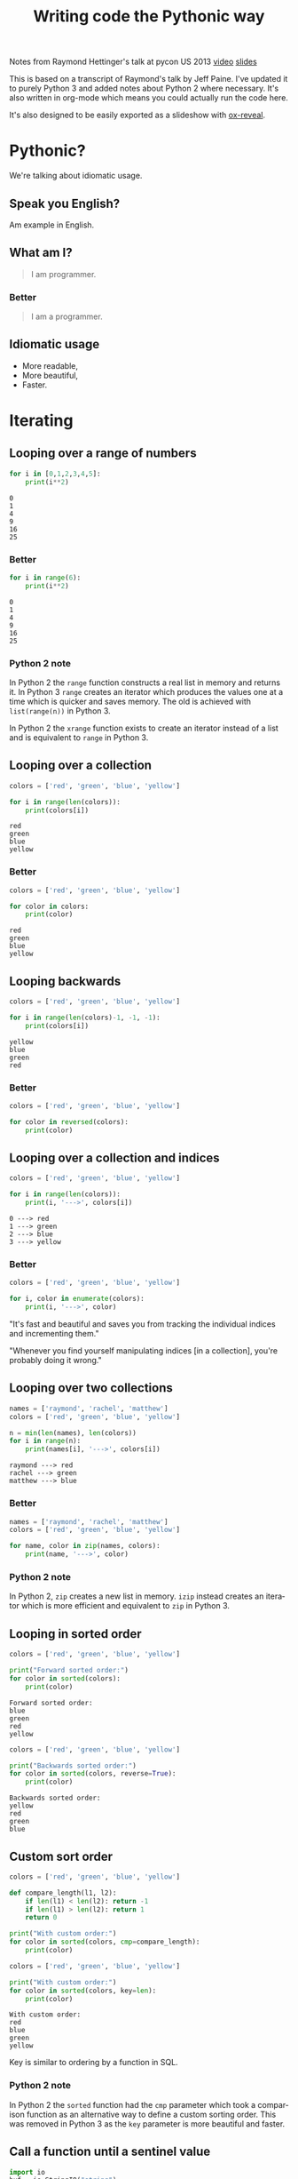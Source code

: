 #+OPTIONS: ':nil *:t -:t ::t <:t H:3 \n:nil ^:t arch:headline author:t
#+OPTIONS: broken-links:nil c:nil creator:nil d:(not "LOGBOOK") date:t e:t
#+OPTIONS: email:nil f:t inline:t num:nil p:nil pri:nil prop:nil stat:t tags:t
#+OPTIONS: tasks:t tex:t timestamp:t title:t toc:nil todo:t |:t
#+TITLE: Writing code the Pythonic way
#+LANGUAGE: en
#+SELECT_TAGS: export
#+EXCLUDE_TAGS: noexport
#+CREATOR: Emacs 25.3.1 (Org mode 9.1.3)
#+STARTUP: indent

#+OPTIONS: reveal_center:t reveal_control:t reveal_height:-1
#+OPTIONS: reveal_history:nil reveal_keyboard:t reveal_overview:t
#+OPTIONS: reveal_progress:t reveal_rolling_links:nil reveal_single_file:nil
#+OPTIONS: reveal_slide_number:"c" reveal_title_slide:"%t" reveal_width:-1
#+REVEAL_MARGIN: -1
#+REVEAL_MIN_SCALE: -1
#+REVEAL_MAX_SCALE: -1
#+REVEAL_ROOT: .
#+REVEAL_TRANS: default
#+REVEAL_SPEED: default
#+REVEAL_THEME: solarized
#+REVEAL_EXTRA_CSS:
#+REVEAL_EXTRA_JS:
#+REVEAL_HLEVEL:2
#+REVEAL_TITLE_SLIDE_BACKGROUND:
#+REVEAL_TITLE_SLIDE_BACKGROUND_SIZE:
#+REVEAL_TITLE_SLIDE_BACKGROUND_POSITION:
#+REVEAL_TITLE_SLIDE_BACKGROUND_REPEAT:
#+REVEAL_TITLE_SLIDE_BACKGROUND_TRANSITION:
#+REVEAL_DEFAULT_SLIDE_BACKGROUND:
#+REVEAL_DEFAULT_SLIDE_BACKGROUND_SIZE:
#+REVEAL_DEFAULT_SLIDE_BACKGROUND_POSITION:
#+REVEAL_DEFAULT_SLIDE_BACKGROUND_REPEAT:
#+REVEAL_DEFAULT_SLIDE_BACKGROUND_TRANSITION:
#+REVEAL_MATHJAX_URL: https://cdn.mathjax.org/mathjax/latest/MathJax.js?config=TeX-AMS-MML_HTMLorMML
#+REVEAL_PREAMBLE:
#+REVEAL_HEAD_PREAMBLE:
#+REVEAL_POSTAMBLE:
#+REVEAL_MULTIPLEX_ID:
#+REVEAL_MULTIPLEX_SECRET:
#+REVEAL_MULTIPLEX_URL:
#+REVEAL_MULTIPLEX_SOCKETIO_URL:
#+REVEAL_SLIDE_HEADER:
#+REVEAL_SLIDE_FOOTER:
#+REVEAL_PLUGINS: (highlight notes)
#+REVEAL_DEFAULT_FRAG_STYLE:
#+REVEAL_INIT_SCRIPT: zoomKey: 'shift'
#+REVEAL_HIGHLIGHT_CSS: %r/lib/css/zenburn.css

#+BEGIN_NOTES
Notes from Raymond Hettinger's talk at pycon US 2013 [[https://www.youtube.com/watch?v=OSGv2VnC0go][video]] [[https://speakerdeck.com/pyconslides/transforming-code-into-beautiful-idiomatic-python-by-raymond-hettinger-1][slides]]

This is based on a transcript of Raymond's talk by Jeff Paine. I've updated
it to purely Python 3 and added notes about Python 2 where necessary. It's
also written in org-mode which means you could actually run the code here.

It's also designed to be easily exported as a slideshow with [[https://github.com/yjwen/org-reveal/][ox-reveal]].
#+END_NOTES

* Pythonic?
#+BEGIN_NOTES
We're talking about idiomatic usage.
#+END_NOTES

** Speak you English?
#+BEGIN_NOTES
Am example in English.
#+END_NOTES

** What am I?
#+BEGIN_QUOTE
I am programmer.
#+END_QUOTE

*** Better
#+BEGIN_QUOTE
I am a programmer.
#+END_QUOTE

** Idiomatic usage
- More readable,
- More beautiful,
- Faster.

* Iterating
** Looping over a range of numbers
#+BEGIN_SRC python :results output :exports both :cache yes
  for i in [0,1,2,3,4,5]:
      print(i**2)
#+END_SRC

#+RESULTS[166bb24ee8c7a449d62c9ad3785a3ac0c7d68b85]:
: 0
: 1
: 4
: 9
: 16
: 25

*** Better
#+BEGIN_SRC python :results output :exports both :cache yes
  for i in range(6):
      print(i**2)
#+END_SRC

#+RESULTS[d97253be7d418f2cbdc831381aa7843724b132d7]:
: 0
: 1
: 4
: 9
: 16
: 25

*** Python 2 note
In Python 2 the ~range~ function constructs a real list in memory and returns
it. In Python 3 ~range~ creates an iterator which produces the values one at a
time which is quicker and saves memory. The old is achieved with
~list(range(n))~ in Python 3.

In Python 2 the ~xrange~ function exists to create an iterator instead of a
list and is equivalent to ~range~ in Python 3.

** Looping over a collection
#+BEGIN_SRC python :results output :exports both :cache yes
  colors = ['red', 'green', 'blue', 'yellow']

  for i in range(len(colors)):
      print(colors[i])
#+END_SRC

#+RESULTS[c5539971279013100731d4362bfcc30604d3229c]:
: red
: green
: blue
: yellow

*** Better
#+BEGIN_SRC python :results output :exports both :cache yes
  colors = ['red', 'green', 'blue', 'yellow']

  for color in colors:
      print(color)
#+END_SRC

#+RESULTS[e3a9d3e8a53f963b38bc22eab97c6db713986350]:
: red
: green
: blue
: yellow

** Looping backwards
#+BEGIN_SRC python :results output :exports both :cache yes
  colors = ['red', 'green', 'blue', 'yellow']

  for i in range(len(colors)-1, -1, -1):
      print(colors[i])
#+END_SRC

#+RESULTS[c9cec3b172581122abdcaf2e9253d0ca2eb2c8d5]:
: yellow
: blue
: green
: red

*** Better
#+BEGIN_SRC python :results output
  colors = ['red', 'green', 'blue', 'yellow']

  for color in reversed(colors):
      print(color)
#+END_SRC

#+RESULTS:
: yellow
: blue
: green
: red

** Looping over a collection and indices
#+BEGIN_SRC python :results output :exports both :cache yes
  colors = ['red', 'green', 'blue', 'yellow']

  for i in range(len(colors)):
      print(i, '--->', colors[i])
#+END_SRC

#+RESULTS[a67844ce83e45d93b829a56c1758b863f0393915]:
: 0 ---> red
: 1 ---> green
: 2 ---> blue
: 3 ---> yellow

*** Better
#+BEGIN_SRC python :results output
  colors = ['red', 'green', 'blue', 'yellow']

  for i, color in enumerate(colors):
      print(i, '--->', color)
#+END_SRC

#+RESULTS:
: 0 ---> red
: 1 ---> green
: 2 ---> blue
: 3 ---> yellow

#+BEGIN_NOTES
"It's fast and beautiful and saves you from tracking the individual indices
and incrementing them."

"Whenever you find yourself manipulating indices [in a collection], you're
probably doing it wrong."
#+END_NOTES

** Looping over two collections
#+BEGIN_SRC python :results output :exports both :cache yes
    names = ['raymond', 'rachel', 'matthew']
    colors = ['red', 'green', 'blue', 'yellow']

    n = min(len(names), len(colors))
    for i in range(n):
        print(names[i], '--->', colors[i])
#+END_SRC

#+RESULTS[c662442b8db17d5223202aecccc16140900b2b51]:
: raymond ---> red
: rachel ---> green
: matthew ---> blue

*** Better
#+BEGIN_SRC python :results output
  names = ['raymond', 'rachel', 'matthew']
  colors = ['red', 'green', 'blue', 'yellow']

  for name, color in zip(names, colors):
      print(name, '--->', color)
#+END_SRC

#+RESULTS:
: raymond ---> red
: rachel ---> green
: matthew ---> blue

*** Python 2 note
In Python 2, ~zip~ creates a new list in memory. ~izip~ instead creates an
iterator which is more efficient and equivalent to ~zip~ in Python 3.

** Looping in sorted order
#+BEGIN_SRC python :results output :exports both :cache yes
  colors = ['red', 'green', 'blue', 'yellow']

  print("Forward sorted order:")
  for color in sorted(colors):
      print(color)
#+END_SRC

#+RESULTS[b64b409aa68b20db351d1e619cc453e950371872]:
: Forward sorted order:
: blue
: green
: red
: yellow

#+REVEAL: split

#+BEGIN_SRC python :results output :exports both :cache yes
  colors = ['red', 'green', 'blue', 'yellow']

  print("Backwards sorted order:")
  for color in sorted(colors, reverse=True):
      print(color)
#+END_SRC

#+RESULTS[92ad74090ba47803ca7f47564921f6ef3ecd50e4]:
: Backwards sorted order:
: yellow
: red
: green
: blue

** Custom sort order

#+BEGIN_SRC python :results output 
  colors = ['red', 'green', 'blue', 'yellow']

  def compare_length(l1, l2):
      if len(l1) < len(l2): return -1
      if len(l1) > len(l2): return 1
      return 0

  print("With custom order:")
  for color in sorted(colors, cmp=compare_length):
      print(color)
#+END_SRC

#+RESULTS:

#+REVEAL: split

#+BEGIN_SRC python :results output :exports both :cache yes
  colors = ['red', 'green', 'blue', 'yellow']

  print("With custom order:")
  for color in sorted(colors, key=len):
      print(color)
#+END_SRC

#+RESULTS[c3ae2d155fa205969f59c36193b3f1a497a4cb67]:
: With custom order:
: red
: blue
: green
: yellow

#+BEGIN_NOTES
Key is similar to ordering by a function in SQL.
#+END_NOTES

*** Python 2 note
In Python 2 the ~sorted~ function had the ~cmp~ parameter which took a
comparison function as an alternative way to define a custom sorting
order. This was removed in Python 3 as the ~key~ parameter is more beautiful
and faster.

** Call a function until a sentinel value
#+BEGIN_SRC python :results output :exports both :cache yes
  import io
  buf = io.StringIO("string")
  chars = []

  while True:
      char = buf.read(1)
      if char == "":
          break
      chars.append(char)

  print(chars)
#+END_SRC

#+RESULTS[e811bbf3b166cf835f8f2c0b94aa6fbd9c4cad66]:
: ['s', 't', 'r', 'i', 'n', 'g']

*** Better
#+BEGIN_SRC python :results output :exports both :cache yes
  import io
  from functools import partial
  buf = io.StringIO("string")
  chars = []

  for char in iter(partial(buf.read, 1), ""):
      chars.append(char)

  print(chars)
#+END_SRC

#+RESULTS[761fc9130f5bd6fa94fb1fc20fe5557224e8839b]:
: ['s', 't', 'r', 'i', 'n', 'g']

#+BEGIN_NOTES
~iter~ takes two arguments. The first you call over and over again and the
second is a sentinel value which, when encountered, terminates the iteration.
#+END_NOTES

** Distinguishing multiple exit points in loops
#+BEGIN_SRC python :results output :exports both :cache yes
  def find(seq, target):
      found = False
      for i, value in enumerate(seq):
          if value == target:
              found = True
              break
      if not found:
          return -1
      return i

  seq = [1,3,4]
  print(find(seq, 3))
  print(find(seq, 2))
#+END_SRC

#+RESULTS[17a1b97e45e74f36e9c478b4a9d2b09fd85fbc79]:
: 1
: -1

*** Better
#+BEGIN_SRC python :results output :exports both :cache yes
  def find(seq, target):
      for i, value in enumerate(seq):
          if value == target:
              break
      else:
          return -1
      return i

  seq = [1,3,4]
  print(find(seq, 3))
  print(find(seq, 2))
#+END_SRC

#+RESULTS[b609ce17bec09921a46f3968a6c10ea18558a722]:
: 1
: -1

#+BEGIN_NOTES
In Python, ~for~ and ~while~ loops have an ~else~ which is executed when the
iteration naturally comes to and end (not after a ~break~).
#+END_NOTES

** List comprehensions
#+BEGIN_SRC python :results output :exports both :cache yes
  squares = []

  for i in range(10):
      if i % 3 == 0:
          squares.append(i ** 2)

  print(squares)
#+END_SRC

#+RESULTS[4428577695498e88ee67e65166d3fc255492acf6]:
: [0, 9, 36, 81]

*** Better
#+BEGIN_SRC python :results output :exports both :cache yes
  squares = [i ** 2 for i in range(10) if i % 3 == 0]

  print(squares)
#+END_SRC

#+RESULTS[14df501717361cf637e9e9d95eb62590fe01482d]:
: [0, 9, 36, 81]

** Generator expressions
#+BEGIN_SRC python :results output :exports both :cache yes
  result = []

  for i in range(10):
      s = i ** 2
      result.append(s)
  print(sum(result))
#+END_SRC

#+RESULTS[c89186e281dbb4b97a5573c94c2152f869004fb1]:
: 285

*** Better
#+BEGIN_SRC python :results output :exports both :cache yes
  print(sum(i**2 for i in range(10)))
#+END_SRC

#+RESULTS[b702ac13ea1b513c64ed454461a8f8ae1ea69cda]:
: 285

#+BEGIN_NOTES
The first way tells you what to do, the second way tells you what you want.

Don't try to put too much on one line, but try not to break atoms of thought
into subatomic particles. One logical line of code equals one sentence in
English.
#+END_NOTES

* Dictionary skills
** Looping over dictionary keys
#+BEGIN_SRC python :results output :exports both :cache yes
  d = {'matthew': 'blue', 'rachel': 'green', 'raymond': 'red'}

  for k in d:
      print(k)

  for k in list(d.keys()):
      if k.startswith('r'):
          del d[k]

  print(d)
#+END_SRC

#+RESULTS[9d225c7d7caa633548706a782111c1c30a3222b3]:
: matthew
: rachel
: raymond
: {'matthew': 'blue'}

#+BEGIN_NOTES
Use the second version when you need to modify the dictionary in the loop.

"If you mutate something while you're iterating over it, you're living in a
state of sin and deserve whatever happens to you."
#+END_NOTES

*** Python 2 note
In Python 2, ~dict.keys()~ returned a copy of the dictionary keys. In Python 3
it returns an iterator so ~list~ must be used to create the copy. You should
never try to modify the collection that you are iterating over.

** Looping over dictionary keys and values
#+BEGIN_SRC python :results output :exports both :cache yes
  d = {'matthew': 'blue', 'rachel': 'green', 'raymond': 'red'}

  for k in d:
      print(k, '--->', d[k])
#+END_SRC

#+RESULTS[ef25081bd9f523bfd97bcd1ebb2c0d6a72168e7c]:
: matthew ---> blue
: rachel ---> green
: raymond ---> red

*** Better
#+BEGIN_SRC python :results output :exports both :cache yes
  d = {'matthew': 'blue', 'rachel': 'green', 'raymond': 'red'}

  for k, v in d.items():
      print(k, '--->', v)
#+END_SRC

#+RESULTS[bb4925f717d14d8ef10bb0bdfad745ec8b0bc943]:
: matthew ---> blue
: rachel ---> green
: raymond ---> red

#+BEGIN_NOTES
The first solution has to rehash and do a lookup on every iteration. This way
produces an iterator which is quicker.
#+END_NOTES

*** Python 2 note
In Python 2, ~dict.items()~ creates a list in memory and ~dict.iteritems()~
exists which is equivalent to Python 3 ~dict.items()~.

** Construct a dictionary from pairs
#+BEGIN_SRC python :results output :exports both :cache yes
  names = ['raymond', 'rachel', 'matthew']
  colors = ['red', 'green', 'blue']

  d = dict(zip(names, colors))
  print(d)
#+END_SRC

#+RESULTS[6347e604abaeea7cf7b2e5629c357dcf76169dd1]:
: {'raymond': 'red', 'rachel': 'green', 'matthew': 'blue'}

** Counting with dictionaries
#+BEGIN_SRC python :results output :exports both :cache yes
  colors = ['red', 'green', 'red', 'blue', 'green', 'red']

  d = {}
  for color in colors:
      if color not in d:
          d[color] = 0
      d[color] += 1

  print(d)
#+END_SRC

#+RESULTS[25459b41c262c5be74ab64413ac9f2852f718b43]:
: {'red': 3, 'green': 2, 'blue': 1}

*** Better
#+BEGIN_SRC python :results output :exports both :cache yes
  colors = ['red', 'green', 'red', 'blue', 'green', 'red']

  d = {}
  for color in colors:
      d[color] = d.get(color, 0) + 1

  print(d)
#+END_SRC

#+RESULTS[ae71c0a9a3020750b2a9c458ab9ffa87981433f6]:
: {'red': 3, 'green': 2, 'blue': 1}

#+BEGIN_NOTES
The ~get~ method doesn't throw an exception and can return a default.
#+END_NOTES

#+REVEAL: split

#+BEGIN_SRC python :results output :exports both :cache yes
  import collections
  colors = ['red', 'green', 'red', 'blue', 'green', 'red']

  d = collections.defaultdict(int)
  for color in colors:
      d[color] += 1

  print(d)
#+END_SRC

#+RESULTS[87711fe0b683cfd8c971115f7c78446712818749]:
: defaultdict(<class 'int'>, {'red': 3, 'green': 2, 'blue': 1})

#+BEGIN_NOTES
Another solution uses ~collections.defaultdict~. This does have several
caveats and is better for advanced users who understand the intricacies.
#+END_NOTES

** Grouping with dictionaries
#+BEGIN_SRC python :results output :exports both :cache yes
  names = ['raymond', 'rachel', 'matthew', 'roger',
           'betty', 'melissa', 'judith', 'charlie']

  # group by name length
  d = {}
  for name in names:
      key = len(name)
      if key not in d:
          d[key] = []
      d[key].append(name)

  print(d)
#+END_SRC

#+RESULTS[a8bb0ade7d635529fc6307ef77a725d6b9df86d7]:
: {7: ['raymond', 'matthew', 'melissa', 'charlie'], 6: ['rachel', 'judith'], 5: ['roger', 'betty']}

*** Better
#+BEGIN_SRC python :results output :exports both :cache yes
  names = ['raymond', 'rachel', 'matthew', 'roger',
           'betty', 'melissa', 'judith', 'charlie']

  d = {}
  for name in names:
      key = len(name)
      d.setdefault(key, []).append(name)

  print(d)
#+END_SRC

#+RESULTS[3cdb87630c79004119c109be57a83485531212c8]:
: {7: ['raymond', 'matthew', 'melissa', 'charlie'], 6: ['rachel', 'judith'], 5: ['roger', 'betty']}

#+BEGIN_NOTES
The ~setdefault~ method inserts a default value if the key doesn't yet exist.
#+END_NOTES

#+REVEAL: split

#+BEGIN_SRC python :results output :exports both :cache yes
  import collections
  names = ['raymond', 'rachel', 'matthew', 'roger',
           'betty', 'melissa', 'judith', 'charlie']

  d = collections.defaultdict(list)
  for name in names:
      key = len(name)
      d[key].append(name)

  print(d)
#+END_SRC

#+RESULTS[fdbc7034152be76e2226a48824090c532fa7a4dc]:
: defaultdict(<class 'list'>, {7: ['raymond', 'matthew', 'melissa', 'charlie'], 6: ['rachel', 'judith'], 5: ['roger', 'betty']})

#+BEGIN_NOTES
Again with ~defaultdict~...
#+END_NOTES

** Pop items from dictionary atomically
#+BEGIN_SRC python :results output :exports both :cache yes
  d = {'matthew': 'blue', 'rachel': 'green', 'raymond': 'red'}

  while d:
      key, value = d.popitem()
      print(key, '-->', value)

  print(d)
#+END_SRC

#+RESULTS[201de6d395d8f384d150b56beb06b97481389d26]:
: raymond --> red
: rachel --> green
: matthew --> blue
: {}

#+BEGIN_NOTES
~dict.popitem()~ is atomic so you don't have to put locks around it to use it
in threads.
#+END_NOTES

** Linking dictionaries
#+BEGIN_NOTES
This common approach allows you to use defaults at first, then override with
environment variables and then finally with command line
arguments. Unfortunately, this copies data like crazy.
#+END_NOTES

#+BEGIN_SRC python :results output :exports both :cache yes
  import os, argparse

  defaults = {'color': 'red', 'user': 'guest'}
  parser = argparse.ArgumentParser()
  parser.add_argument('-u', '--user')
  parser.add_argument('-c', '--color')
  namespace = parser.parse_args([])
  command_line_args = {k:v for k, v in vars(namespace).items() if v}

  d = defaults.copy()
  d.update(os.environ)
  d.update(command_line_args)

  print(d)
#+END_SRC

#+RESULTS[7a4772507fda3f7ef88a00501c6cc8b1bb44d261]:
: {'color': 'red', 'user': 'guest', 'CLUTTER_IM_MODULE': 'xim', 'HTTP_PROXY': 'http://10.0.2.2:3128/', 'XDG_MENU_PREFIX': 'gnome-', '_': '/home/vagrant/venvs/risk-wall/bin/python', 'LANG': 'en_GB.UTF-8', 'DISPLAY': ':0', 'WORKON_HOME': '/home/vagrant/venvs', 'GNOME_SHELL_SESSION_MODE': 'ubuntu', 'USERNAME': 'vagrant', 'XDG_VTNR': '1', 'GIO_LAUNCHED_DESKTOP_FILE_PID': '1961', 'SSH_AUTH_SOCK': '/run/user/1000/keyring/ssh', 'VIRTUAL_ENV': '/home/vagrant/venvs/risk-wall', 'XDG_SESSION_ID': '1', 'USER': 'vagrant', 'DESKTOP_SESSION': 'ubuntu', 'QT4_IM_MODULE': 'xim', 'TEXTDOMAINDIR': '/usr/share/locale/', 'WAYLAND_DISPLAY': 'wayland-0', 'FTP_PROXY': '', 'PWD': '/home/vagrant/vmshared/beautiful-python', 'HOME': '/home/vagrant', 'JOURNAL_STREAM': '9:18267', 'TEXTDOMAIN': 'im-config', 'XDG_SESSION_TYPE': 'wayland', 'https_proxy': 'http://10.0.2.2:3128/', 'XDG_DATA_DIRS': '/usr/share/ubuntu:/usr/local/share:/usr/share:/var/lib/snapd/desktop', 'SSL_CERT_FILE': '/etc/ssl/certs/ca-certificates.crt', 'http_proxy': 'http://10.0.2.2:3128/', 'XDG_SESSION_DESKTOP': 'ubuntu', 'GJS_DEBUG_OUTPUT': 'stderr', 'PROJECT_HOME': '/home/vagrant/vmshared', 'no_proxy': 'localhost,127.0.0.1,10.0.2.2', 'NO_PROXY': 'localhost,127.0.0.1,10.0.2.2', 'IPY_TEST_SIMPLE_PROMPT': '1', 'HTTPS_PROXY': 'http://10.0.2.2:3128/', 'SHELL': '/bin/bash', 'TERM': 'dumb', 'QT_IM_MODULE': 'xim', 'XMODIFIERS': '@im=ibus', 'IM_CONFIG_PHASE': '2', 'XDG_CURRENT_DESKTOP': 'ubuntu:GNOME', 'GIO_LAUNCHED_DESKTOP_FILE': '/home/vagrant/.local/share/applications/emacs.desktop', 'XDG_SEAT': 'seat0', 'SHLVL': '3', 'LANGUAGE': 'en_GB:en', 'GDMSESSION': 'ubuntu', 'GNOME_DESKTOP_SESSION_ID': 'this-is-deprecated', 'LOGNAME': 'vagrant', 'DBUS_SESSION_BUS_ADDRESS': 'unix:path=/run/user/1000/bus', 'XDG_RUNTIME_DIR': '/run/user/1000', 'XDG_CONFIG_DIRS': '/etc/xdg/xdg-ubuntu:/etc/xdg', 'PATH': '/home/vagrant/venvs/risk-wall/bin:/home/vagrant/bin:/home/vagrant/.pyenv/plugins/pyenv-virtualenvwrapper/shims:/home/vagrant/.pyenv/libexec:/home/vagrant/.pyenv/plugins/python-build/bin:/home/vagrant/.pyenv/plugins/pyenv-virtualenvwrapper/bin:/home/vagrant/.pyenv/plugins/pyenv-virtualenv/bin:/home/vagrant/.pyenv/plugins/pyenv-update/bin:/home/vagrant/.pyenv/plugins/pyenv-installer/bin:/home/vagrant/.pyenv/plugins/pyenv-doctor/bin:/home/vagrant/.pyenv/shims:~/.pyenv/bin:/home/vagrant/.pyenv/plugins/pyenv-virtualenvwrapper/shims:/home/vagrant/.pyenv/libexec:/home/vagrant/.pyenv/plugins/python-build/bin:/home/vagrant/.pyenv/plugins/pyenv-virtualenvwrapper/bin:/home/vagrant/.pyenv/plugins/pyenv-virtualenv/bin:/home/vagrant/.pyenv/plugins/pyenv-update/bin:/home/vagrant/.pyenv/plugins/pyenv-installer/bin:/home/vagrant/.pyenv/plugins/pyenv-doctor/bin:/home/vagrant/.pyenv/shims:~/.pyenv/bin:/home/vagrant/bin:/home/vagrant/bin:/usr/local/sbin:/usr/local/bin:/usr/sbin:/usr/bin:/sbin:/bin:/usr/games:/usr/local/games:/snap/bin', 'GJS_DEBUG_TOPICS': 'JS ERROR;JS LOG', 'ftp_proxy': '', 'SESSION_MANAGER': 'local/ubuntu-vagrant:@/tmp/.ICE-unix/728,unix/ubuntu-vagrant:/tmp/.ICE-unix/728', 'GTK_IM_MODULE': 'ibus'}

*** Better
#+BEGIN_SRC python :results output :exports both :cache yes
  import os, argparse
  from collections import ChainMap

  defaults = {'color': 'red', 'user': 'guest'}
  parser = argparse.ArgumentParser()
  parser.add_argument('-u', '--user')
  parser.add_argument('-c', '--color')
  namespace = parser.parse_args([])
  command_line_args = {k:v for k, v in vars(namespace).items() if v}

  d = ChainMap(command_line_args, os.environ, defaults)

  print(dict(d))
#+END_SRC

#+RESULTS[d829b073186c909ea30cdd5b52c13e4f05b4c091]:
: {'WORKON_HOME': '/home/vagrant/venvs', 'SSL_CERT_FILE': '/etc/ssl/certs/ca-certificates.crt', 'XDG_VTNR': '1', 'SHELL': '/bin/bash', 'QT4_IM_MODULE': 'xim', 'HTTPS_PROXY': 'http://10.0.2.2:3128/', 'GJS_DEBUG_TOPICS': 'JS ERROR;JS LOG', 'XDG_SESSION_DESKTOP': 'ubuntu', 'XDG_SESSION_TYPE': 'wayland', 'VIRTUAL_ENV': '/home/vagrant/venvs/risk-wall', 'TERM': 'dumb', 'IM_CONFIG_PHASE': '2', 'USERNAME': 'vagrant', 'PWD': '/home/vagrant/vmshared/beautiful-python', 'GTK_IM_MODULE': 'ibus', 'http_proxy': 'http://10.0.2.2:3128/', 'XDG_SEAT': 'seat0', 'user': 'guest', 'GDMSESSION': 'ubuntu', 'TEXTDOMAINDIR': '/usr/share/locale/', 'JOURNAL_STREAM': '9:18267', 'PATH': '/home/vagrant/venvs/risk-wall/bin:/home/vagrant/bin:/home/vagrant/.pyenv/plugins/pyenv-virtualenvwrapper/shims:/home/vagrant/.pyenv/libexec:/home/vagrant/.pyenv/plugins/python-build/bin:/home/vagrant/.pyenv/plugins/pyenv-virtualenvwrapper/bin:/home/vagrant/.pyenv/plugins/pyenv-virtualenv/bin:/home/vagrant/.pyenv/plugins/pyenv-update/bin:/home/vagrant/.pyenv/plugins/pyenv-installer/bin:/home/vagrant/.pyenv/plugins/pyenv-doctor/bin:/home/vagrant/.pyenv/shims:~/.pyenv/bin:/home/vagrant/.pyenv/plugins/pyenv-virtualenvwrapper/shims:/home/vagrant/.pyenv/libexec:/home/vagrant/.pyenv/plugins/python-build/bin:/home/vagrant/.pyenv/plugins/pyenv-virtualenvwrapper/bin:/home/vagrant/.pyenv/plugins/pyenv-virtualenv/bin:/home/vagrant/.pyenv/plugins/pyenv-update/bin:/home/vagrant/.pyenv/plugins/pyenv-installer/bin:/home/vagrant/.pyenv/plugins/pyenv-doctor/bin:/home/vagrant/.pyenv/shims:~/.pyenv/bin:/home/vagrant/bin:/home/vagrant/bin:/usr/local/sbin:/usr/local/bin:/usr/sbin:/usr/bin:/sbin:/bin:/usr/games:/usr/local/games:/snap/bin', 'no_proxy': 'localhost,127.0.0.1,10.0.2.2', 'DESKTOP_SESSION': 'ubuntu', 'LANGUAGE': 'en_GB:en', 'color': 'red', 'FTP_PROXY': '', 'XDG_SESSION_ID': '1', 'ftp_proxy': '', 'USER': 'vagrant', 'XDG_MENU_PREFIX': 'gnome-', 'WAYLAND_DISPLAY': 'wayland-0', 'GNOME_SHELL_SESSION_MODE': 'ubuntu', 'XDG_RUNTIME_DIR': '/run/user/1000', 'XDG_CONFIG_DIRS': '/etc/xdg/xdg-ubuntu:/etc/xdg', 'GJS_DEBUG_OUTPUT': 'stderr', 'DISPLAY': ':0', 'SHLVL': '3', 'SESSION_MANAGER': 'local/ubuntu-vagrant:@/tmp/.ICE-unix/728,unix/ubuntu-vagrant:/tmp/.ICE-unix/728', 'GNOME_DESKTOP_SESSION_ID': 'this-is-deprecated', 'NO_PROXY': 'localhost,127.0.0.1,10.0.2.2', 'GIO_LAUNCHED_DESKTOP_FILE_PID': '1961', 'SSH_AUTH_SOCK': '/run/user/1000/keyring/ssh', 'QT_IM_MODULE': 'xim', 'DBUS_SESSION_BUS_ADDRESS': 'unix:path=/run/user/1000/bus', '_': '/home/vagrant/venvs/risk-wall/bin/python', 'XDG_DATA_DIRS': '/usr/share/ubuntu:/usr/local/share:/usr/share:/var/lib/snapd/desktop', 'LOGNAME': 'vagrant', 'IPY_TEST_SIMPLE_PROMPT': '1', 'CLUTTER_IM_MODULE': 'xim', 'HTTP_PROXY': 'http://10.0.2.2:3128/', 'https_proxy': 'http://10.0.2.2:3128/', 'GIO_LAUNCHED_DESKTOP_FILE': '/home/vagrant/.local/share/applications/emacs.desktop', 'PROJECT_HOME': '/home/vagrant/vmshared', 'TEXTDOMAIN': 'im-config', 'XMODIFIERS': '@im=ibus', 'LANG': 'en_GB.UTF-8', 'XDG_CURRENT_DESKTOP': 'ubuntu:GNOME', 'HOME': '/home/vagrant'}

*** Python 2 note
~ChainMap~ was introduced in Python 3.3. There is a package on pypi for
earlier versions of Python.

* Improving clarity
#+BEGIN_NOTES
Positional arguments and indices work, but keyword arguments and names are
better. The first way is convenient for the computer, but the second
corresponds to how humans think
#+END_NOTES

** Clarify function calls with keyword arguments
#+BEGIN_SRC python
  twitter_search = lambda *args: False
  twitter_search('@obama', False, 20, True)
#+END_SRC

#+RESULTS:
: None

*** Better
#+BEGIN_SRC python
  twitter_search = lambda *args, **kwargs: False
  twitter_search('@obama', retweets=False,
                 numtweets=20, popular=True)
#+END_SRC

#+RESULTS:
: None

#+BEGIN_NOTES
This is slightly slower but is worth it for the code clarity and developer
time savings.
#+END_NOTES

** Clarify multiple return values with named tuples
#+BEGIN_SRC python :results output :exports both :cache yes
  def test():
      return (0, 4)

  print(test())
#+END_SRC

#+RESULTS[d57024f67ec03e7638b454223820524892af926e]:
: (0, 4)

#+BEGIN_NOTES
Is this rest result good or bad? It's not clear.
#+END_NOTES

*** Better
#+BEGIN_SRC python :results output :exports both :cache yes
  from collections import namedtuple

  TestResult = namedtuple("TestResult", ["failed", "attempted"])

  def test():
      return TestResult(failed=0, attempted=4)

  print(test())
#+END_SRC

#+RESULTS[01c210300e933e4c4db024e56f068ad6b0033c3f]:
: TestResult(failed=0, attempted=4)

#+BEGIN_NOTES
Compatible with normal tuples.
#+END_NOTES

** Unpacking sequences
#+BEGIN_SRC python :results output :exports both :cache yes
  p = 'Raymond', 'Hettinger', 0x30, 'python@example.com'

  fname = p[0]
  lname = p[1]
  age = p[2]
  email = p[3]

  print(fname, lname, age, email)
#+END_SRC

#+RESULTS[06ec3a21176ffb2d1c5976cb992da95a7e60f795]:
: Raymond Hettinger 48 python@example.com

*** Better
#+BEGIN_SRC python :results output :exports both :cache yes
  p = 'Raymond', 'Hettinger', 0x30, 'python@example.com'

  fname, lname, age, email = p

  print(fname, lname, age, email)
#+END_SRC

#+RESULTS[54933fe9ca1a2b4cf0bbd81feadc0ad1618ddcb2]:
: Raymond Hettinger 48 python@example.com

#+BEGIN_NOTES
This is faster and more readable.
#+END_NOTES

** Updating multiple state variables
#+BEGIN_SRC python :results output :exports both :cache yes
  def fibonacci(n):
      x = 0
      y = 1
      for i in range(n):
          print(x)
          t = y
          y = x + y
          x = t
  fibonacci(10)
#+END_SRC

#+RESULTS[accdeac8ac8001b6660afecb544a9f9a5e42e9c7]:
#+begin_example
0
1
1
2
3
5
8
13
21
34
#+end_example

*** Better
#+BEGIN_SRC python :results output :exports both :cache yes
  def fibonacci(n):
      x, y = 0, 1
      for i in range(n):
          print(x)
          x, y = y, x + y
  fibonacci(10)
#+END_SRC

#+RESULTS[e2bfcdf6685696f3ecc1d065dadaf7664fe656c3]:
#+begin_example
0
1
1
2
3
5
8
13
21
34
#+end_example

#+BEGIN_NOTES
The first approach has several problems:
- ~x~ and ~y~ are state and state should be updated all at once or not at
  all. In between lines the state is mismatched and is a common source of
  errors,
- ordering of statements matters,
- it's too low level.

The second approach is more high level, doesn't risk getting the order wrong
and is fast.
#+END_NOTES

** Simultaneous state updates
#+BEGIN_SRC python :results output
  influence, x, y, dx, dy, t, m = lambda *args: 0, 0, 0, 0, 0, 0, 0

  tmp_x = x + dx * t
  tmp_y = y + dy * t
  tmp_dx = influence(m, x, y, dx, dy, 'x')
  tmp_dy = influence(m, x, y, dx, dy, 'y')
  x = tmp_x
  y = tmp_y
  dx = tmp_dx
  dy = tmp_dy
#+END_SRC

#+RESULTS:

*** Better
#+BEGIN_SRC python :results output
  influence, x, y, dx, dy, t, m = lambda *args: 0, 0, 0, 0, 0, 0, 0

  x, y, dx, dy = (x + dx * t,
                  y + dy * t,
                  influence(m, x, y, dx, dy, 'x'),
                  influence(m, x, y, dx, dy, 'y'))
#+END_SRC

#+RESULTS:

* Efficiency
#+BEGIN_NOTES
Don't move data around unnecessarily. It takes only a little care to avoid
quadratic behaviour in many cases.
#+END_NOTES

** Concatenating strings
#+BEGIN_SRC python :results output :exports both :cache yes
  names = ['raymond', 'rachel', 'matthew', 'roger',
           'betty', 'melissa', 'judith', 'charlie']

  s = names[0]
  for name in names[1:]:
      s += ', ' + name
  print(s)
#+END_SRC

#+RESULTS[0ab4f9e69a56e407e7fe50fda283522ce82a8921]:
: raymond, rachel, matthew, roger, betty, melissa, judith, charlie

*** Better
#+BEGIN_SRC python :results output :exports both :cache yes
  names = ['raymond', 'rachel', 'matthew', 'roger',
           'betty', 'melissa', 'judith', 'charlie']

  print(', '.join(names))
#+END_SRC

#+RESULTS[a8698625e30425d99e350421105770f637428fe2]:
: raymond, rachel, matthew, roger, betty, melissa, judith, charlie

** Updating sequences
#+BEGIN_SRC python :results output :exports both :cache yes
  names = ['raymond', 'rachel', 'matthew', 'roger',
           'betty', 'melissa', 'judith', 'charlie']

  del names[0]
  names.pop(0)
  names.insert(0, 'mark')

  print(names)
#+END_SRC

#+RESULTS[779781452fe29a7ec4dcb40709019855b9d0ea99]:
: ['mark', 'matthew', 'roger', 'betty', 'melissa', 'judith', 'charlie']

*** Better
#+BEGIN_SRC python :results output :exports both :cache yes
  from collections import deque

  names = deque(['raymond', 'rachel', 'matthew', 'roger',
                 'betty', 'melissa', 'judith', 'charlie'])

  del names[0]
  names.popleft()
  names.appendleft('mark')

  print(list(names))
#+END_SRC

#+RESULTS[4d241585e8bb12b70ca1d8e73827d525609fbdf2]:
: ['mark', 'matthew', 'roger', 'betty', 'melissa', 'judith', 'charlie']

* Decorators and context managers
** Using decorators to factor out administrative logic
#+BEGIN_SRC python :results output
  def web_lookup(url, saved={}):
      if url in saved:
          return saved[url]
      page = urllib.urlopen(url).read()
      saved[url] = page
      return page
#+END_SRC

#+RESULTS:

*** Better
#+BEGIN_SRC python :results output
  import functools

  @functools.lru_cache(maxsize=128)
  def web_lookup(url):
      return urllib.urlopen(url).read()
#+END_SRC

#+RESULTS:

** Factor out temporary contexts
#+BEGIN_SRC python :results output :exports both :cache yes
  from decimal import Decimal, getcontext, setcontext

  old_context = getcontext().copy()
  getcontext().prec = 50
  print(Decimal(355)/Decimal(113))
  setcontext(old_context)
#+END_SRC

#+RESULTS[5d974b2cec2851cee2e9776da8b34d14c6a8d3d4]:
: 3.1415929203539823008849557522123893805309734513274

*** Better
#+BEGIN_SRC python :results output :exports both :cache yes
  from decimal import Decimal, Context, localcontext

  with localcontext(Context(prec=50)):
      print(Decimal(355)/Decimal(113))
#+END_SRC

#+RESULTS[d56ae8ef930e7ecfb083c26feb61a52f7b9c8b57]:
: 3.1415929203539823008849557522123893805309734513274

** Opening and closing files
#+BEGIN_SRC python :results output :exports both :cache yes
  f = open('README.org')
  try:
      firstline = next(f)
  finally:
      f.close()

  print(firstline)
#+END_SRC

#+RESULTS[18ac74fe30c7313bc7271fde9de7cb2745111907]:
: #+OPTIONS: ':nil *:t -:t ::t <:t H:3 \n:nil ^:t arch:headline author:t
: 

*** Better
#+BEGIN_SRC python :results output :exports both :cache yes
  with open("README.org") as f:
      firstline = next(f)

  print(firstline)
#+END_SRC

#+RESULTS[c2c9a362de23488af96dbf95a12f309d9017e34e]:
: #+OPTIONS: ':nil *:t -:t ::t <:t H:3 \n:nil ^:t arch:headline author:t
: 

** Using locks
#+BEGIN_SRC python :results output
  import threading

  lock = threading.Lock()

  lock.acquire()
  try:
      print('Critical section 1')
      print('Critical section 2')
  finally:
      lock.release()
#+END_SRC

#+RESULTS:
: Critical section 1
: Critical section 2

*** Better
#+BEGIN_SRC python :results output
  import threading

  lock = threading.Lock()

  with lock:
      print('Critical section 1')
      print('Critical section 2')
#+END_SRC

#+RESULTS:
: Critical section 1
: Critical section 2

** Custom context managers
*** Ignoring exceptions
#+BEGIN_SRC python :results output
  import os
  try:
      os.remove('somefile.tmp')
  except OSError:
      pass
#+END_SRC

#+RESULTS:

#+BEGIN_NOTES
Don't check file exists then remove. Then you get a race condition.
#+END_NOTES

#+REVEAL: split

#+BEGIN_SRC python :results output
  import os
  from contextlib import suppress
  with suppress(OSError):
      os.remove('somefile.tmp')
#+END_SRC

#+RESULTS:

#+REVEAL: split

~contextlib.suppress~ is included in Python 3.4 and later. In earlier versions
it can be implemented as:
#+BEGIN_SRC python
  from contextlib import contextmanager
  @contextmanager
  def suppress(*exceptions):
      try:
          yield
      except exceptions:
          pass
#+END_SRC

#+RESULTS:
: None

*** Output redirection
#+BEGIN_SRC python :results output
  import sys
  with open('help.txt', 'w') as f:
      oldstdout = sys.stdout
      sys.stdout = f
      try:
          help(pow)
      finally:
          sys.stdout = oldstdout
#+END_SRC

#+RESULTS:

#+REVEAL: split

#+BEGIN_SRC python :results output
  from contextlib import redirect_stdout
  with open('help.txt', 'w') as f:
      with redirect_stdout(f):
          help(pow)
#+END_SRC

#+RESULTS:

#+REVEAL: split

~contextlib.redirect_stdout~ is included since Python 3.4. In earlier versions
use:
#+BEGIN_SRC python :results output
  import sys
  from contextlib import contextmanager
  @contextmanager
  def redirect_stdout(fileobj):
      oldstdout = sys.stdout
      sys.stdout = fileobj
      try:
          yield fileobj
      finally:
          sys.stdout = oldstdout
#+END_SRC

#+RESULTS:

* Miscellaneous
** Class properties
#+BEGIN_SRC python :results output
  class Widget():
      def __init__(self, width, position):
          self.width = width
          self.position = position

  w = Widget(1000, 200)
  print(w.width, w.position)
#+END_SRC

#+RESULTS:
: 1000 200

*** Getter and setter
#+BEGIN_SRC python :results output
  class Widget():
      def __init__(self, width, position):
          self._width = width
          self._position = position

      def get_width(self):
          return self._width

      def set_width(self, new_width):
          self._width = new_width

      def get_position(self):
          return self._position

      def set_position(self, new_position):
          if new_position < 0:
              self._position = 0
          elif new_position > self._width:
              self._position = self._width
          else:
              self._position = new_position

  w = Widget(1000, 200)
  w.set_position(1200)
  print(w.get_width(), w.get_position())
#+END_SRC

#+RESULTS:
: 1000 1000

*** Better
#+BEGIN_SRC python :results output
  class Widget():
      def __init__(self, width, position):
          self.width = width
          self.position = position

      @property
      def position(self):
          return self._position

      @position.setter
      def position(self, new_position):
          if new_position < 0:
              self._position = 0
          elif new_position > self.width:
              self._position = self.width
          else:
              self._position = new_position

  w = Widget(1000, 1200)
  print(w.width, w.position)
#+END_SRC

#+RESULTS:
: 1000 1000

* End

